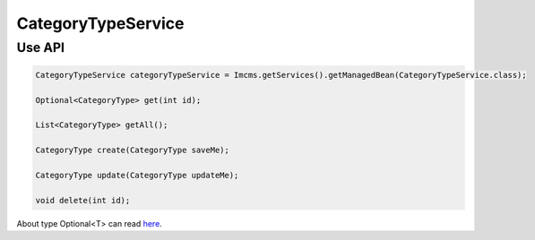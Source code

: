 CategoryTypeService
===================



Use API
-------

.. code-block:: jsp

    CategoryTypeService categoryTypeService = Imcms.getServices().getManagedBean(CategoryTypeService.class);

    Optional<CategoryType> get(int id);

    List<CategoryType> getAll();

    CategoryType create(CategoryType saveMe);

    CategoryType update(CategoryType updateMe);

    void delete(int id);

.. note::
About type Optional<T> can read  `here <https://docs.oracle.com/javase/8/docs/api/java/util/Optional.html>`_.




